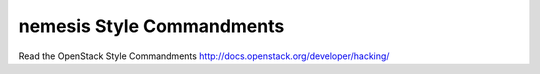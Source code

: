 nemesis Style Commandments
===============================================

Read the OpenStack Style Commandments http://docs.openstack.org/developer/hacking/
